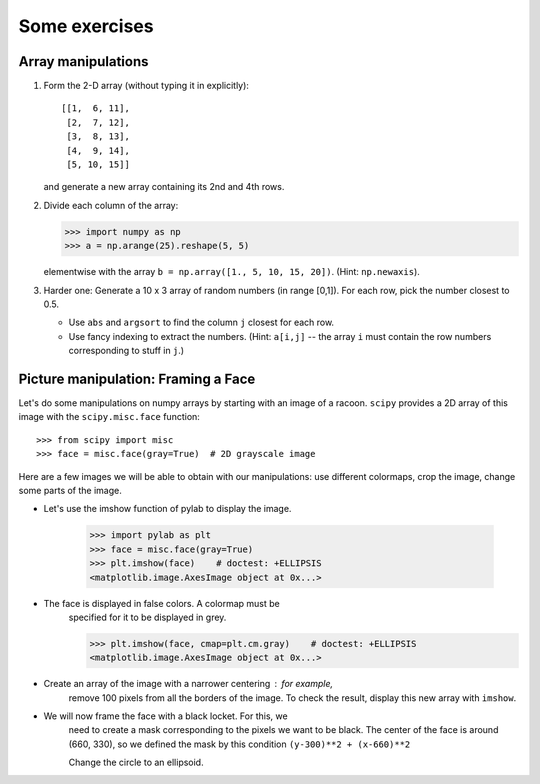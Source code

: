 .. for doctests
   >>> import matplotlib.pyplot as plt
   >>> plt.switch_backend("Agg")

.. _numpy_exercises:

Some exercises
==============

Array manipulations
--------------------

1. Form the 2-D array (without typing it in explicitly)::

        [[1,  6, 11],
         [2,  7, 12],
         [3,  8, 13],
         [4,  9, 14],
         [5, 10, 15]]

   and generate a new array containing its 2nd and 4th rows.

2. Divide each column of the array:

   .. sourcecode:: pycon

        >>> import numpy as np
        >>> a = np.arange(25).reshape(5, 5)

   elementwise with the array ``b = np.array([1., 5, 10, 15, 20])``.
   (Hint: ``np.newaxis``).

3. Harder one: Generate a 10 x 3 array of random numbers (in range [0,1]).
   For each row, pick the number closest to 0.5.

   - Use ``abs`` and ``argsort`` to find the column ``j`` closest for
     each row.

   - Use fancy indexing to extract the numbers.  (Hint: ``a[i,j]`` --
     the array ``i`` must contain the row numbers corresponding to stuff in
     ``j``.)


Picture manipulation: Framing a Face
------------------------------------

Let's do some manipulations on numpy arrays by starting with an image
of a racoon.  ``scipy`` provides a 2D array of this image with the
``scipy.misc.face`` function::


    >>> from scipy import misc
    >>> face = misc.face(gray=True)  # 2D grayscale image

Here are a few images we will be able to obtain with our manipulations:
use different colormaps, crop the image, change some parts of the image.

.. image:: images/faces.png
    :align: center

* Let's use the imshow function of pylab to display the image.

    .. sourcecode:: pycon

        >>> import pylab as plt
        >>> face = misc.face(gray=True)
        >>> plt.imshow(face)    # doctest: +ELLIPSIS
        <matplotlib.image.AxesImage object at 0x...>

* The face is displayed in false colors. A colormap must be
    specified for it to be displayed in grey.

    .. sourcecode:: pycon

        >>> plt.imshow(face, cmap=plt.cm.gray)    # doctest: +ELLIPSIS
        <matplotlib.image.AxesImage object at 0x...>

* Create an array of the image with a narrower centering : for example,
    remove 100 pixels from all the borders of the image. To check the result,
    display this new array with ``imshow``.

* We will now frame the face with a black locket. For this, we
    need to create a mask corresponding to the pixels we want to be
    black. The center of the face is around (660, 330), so we defined
    the mask by this condition ``(y-300)**2 + (x-660)**2``

    Change the circle to an ellipsoid.

